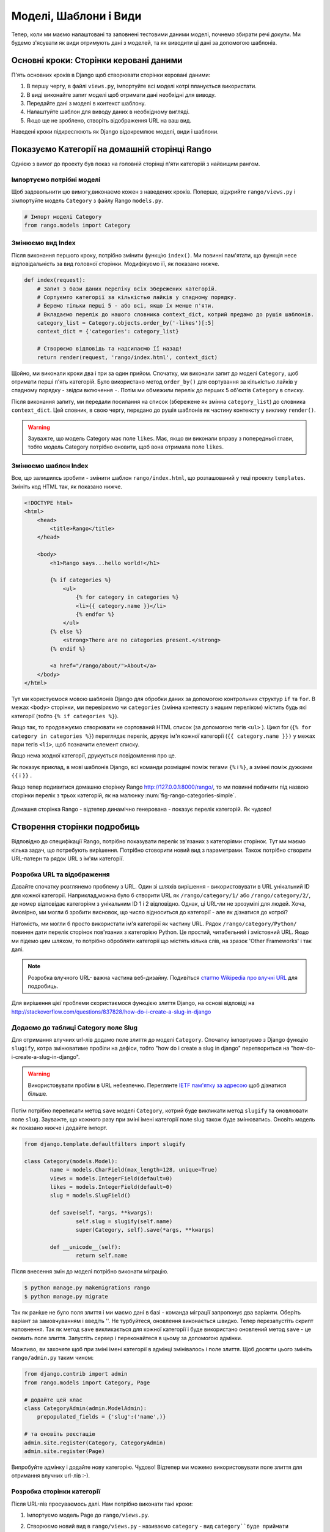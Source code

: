 .. _model-using-label:

Моделі, Шаблони і Види
======================
Тепер, коли ми маємо налаштовані та заповнені тестовими даними моделі, почнемо збирати речі докупи. 
Ми будемо з'ясувати як види отримують дані з моделей, та як виводити ці дані за допомогою шаблонів.

Основні кроки: Сторінки керовані даними
---------------------------------------
П'ять основних кроків в Django щоб створювати сторінки керовані даними:

#. В першу чергу, в файлі ``views.py``, імпортуйте всі моделі котрі планується використати.
#. В виді виконайте запит моделі щоб отримати дані необхідні для виводу.
#. Передайте дані з моделі в контекст шаблону.
#. Налаштуйте шаблон для виводу даних в необхідному вигляді.
#. Якщо ще не зроблено, створіть відображення URL на ваш вид.

Наведені кроки підкреслюють як Django відокремлює моделі, види і шаблони.

Показуємо Категорії на домашній сторінці Rango
----------------------------------------------
Однією з вимог до проекту був показ на головній сторінці п'яти категорій з найвищим рангом.

Імпортуємо потрібні моделі
..........................
Щоб задовольнити цю вимогу,виконаємо кожен з наведених кроків. Поперше, відкрийте ``rango/views.py`` і зімпортуйте модель ``Category`` з файлу Rango ``models.py``.

.. code-block:: python
	
	# Імпорт моделі Category
	from rango.models import Category

Змінюємо вид Index
..................
Після виконання першого кроку, потрібно змінити функцію ``index()``. Ми повинні пам'ятати, що функція несе відповідальність за вид головної сторінки. Модифікуємо її, як показано нижче.

.. code-block:: python
	
	def index(request):
	    # Запит з бази даних переліку всіх збережених категорій.
	    # Сортуємто категорії за кількістью лайків у спадному порядку.
	    # Беремо тільки перші 5 - або всі, якщо їх менше п'яти.
	    # Вкладаємо перелік до нашого словника context_dict, котрий предамо до рушія шаблонів.
	    category_list = Category.objects.order_by('-likes')[:5]
	    context_dict = {'categories': category_list}
	    
	    # Створюємо відповідь та надсилаємо її назад!
	    return render(request, 'rango/index.html', context_dict)

Щойно, ми виконали кроки два і три за один прийом. Спочатку, ми виконали запит до моделі ``Category``, щоб отримати перші п'ять категорій. Було використано метод  ``order_by()`` для сортування за кількістью лайків у спадному порядку - звідси включення ``-``. Потім ми обмежили перелік до перших 5 об'єктів ``Category`` в списку.

Після виконання запиту, ми передали посилання на список (збережене як змінна ``category_list``) до словника ``context_dict``. Цей словник, в свою чергу, передано до рушія шаблонів як частину контексту у виклику ``render()``.

.. warning:: Зауважте, що модель Category має поле ``likes``. Має, якщо ви виконали вправу з попередньої глави, тобто модель Category потрібно оновити, щоб вона отримала поле ``likes``. 


Змінюємо шаблон Index
.....................
Все, що залишилсь зробити - змінити шаблон ``rango/index.html``, що розташований у теці проекту  ``templates``. Змініть код  HTML так, як показано нижче.

.. code-block:: html
	
	<!DOCTYPE html>
	<html>
	    <head>
	        <title>Rango</title>
	    </head>
	
	    <body>
	        <h1>Rango says...hello world!</h1>
	
	        {% if categories %}
	            <ul>
	                {% for category in categories %}
	                <li>{{ category.name }}</li>
	                {% endfor %}
	            </ul>
	        {% else %}
	            <strong>There are no categories present.</strong>
	        {% endif %}
	        
	        <a href="/rango/about/">About</a>
	    </body>
	</html>

Тут ми користуємося мовою шаблонів Django для обробки даних за допомогою контрольних структур ``if`` та ``for``. В межах ``<body>`` сторінки, ми перевіряємо чи  ``categories`` (змінна контексту з нашим переліком) містить будь які категорії (тобто ``{% if categories %}``).

Якщо так, то продовжуємо створювати не сортований HTML список (за допомогою тегів ``<ul>`` ). Цикл for (``{% for category in categories %}``) переглядає перелік, друкує ім'я кожної категорії (``{{ category.name }})`` у межах пари тегів ``<li>``, щоб позначити елемент списку.

Якщо нема жодної категорії, друкується повідомлення про це.

Як показує приклад, в мові шаблонів Django, всі команди розміщені поміж тегами ``{%`` і ``%}``, а змінні поміж дужками ``{{`` і ``}}`` . 

Якщо тепер подивитися домашню сторінку Rango http://127.0.0.1:8000/rango/, то ми повинні побачити під назвою сторінки перелік з трьох категорій, як на малюнку :num:`fig-rango-categories-simple`. 

.. _fig-rango-categories-simple:

.. figure:: ../images/rango-categories-simple.png
	:figclass: align-center

	Домашня сторінка Rango - відтепер динамічно генерована - показує перелік категорій. Як чудово!


Створення сторінки подробиць
----------------------------
Відповідно до специфікації Rango, потрібно показувати перелік зв'язаних з категоріями сторінок.
Тут ми маємо кілька задач, що потребують вирішення. Потрібно стоворити новий вид з параметрами. Також потрібно створити URL-патерн та рядок URL з ім'ям категорії.

Розробка URL та відображення
............................
Давайте спочатку розглянемо проблему з URL. Один зі шляхів вирішення - використовувати в URL унікальний ID для кожної категорії. Наприклад,можна було б створити URL як ``/rango/category/1/`` або ``/rango/category/2/``, де номер відповідає категоріям з унікальним ID 1 і 2 відповідно. Однак, ці URL-ли не зрозумілі для людей. Хоча, ймовірно, ми могли б зробити висновок, що число відноситься до категорії - але як дізнатися до котрої? 

Натомість, ми могли б просто використати ім'я категорії як частину URL. Рядок ``/rango/category/Python/`` повинен дати перелік сторінок пов'язаних з категорією Python. Це простий, читабельний і змістовний URL. Якщо ми підемо цим шляхом, то потрібно обробляти категорії що містять кілька слів, на зразок 'Other Frameworks' і так далі.

.. note:: Розробка влучного URL- важна частина веб-дизайну. Подивіться `статтю Wikipedia про влучні URL <http://en.wikipedia.org/wiki/Clean_URL>`_ для подробиць.

Для вирішення цієї проблеми скористаємося функцією злиття Django, на основі відповіді на http://stackoverflow.com/questions/837828/how-do-i-create-a-slug-in-django


Додаємо до таблиці Category поле Slug
.....................................
Для отримання влучних url-лів додамо поле злиття  до моделі ``Category``. Спочатку імпортуємо з Django функцію ``slugify``, котра змінюватиме пробіли на дефіси, тобто "how do i create a slug in django" перетвориться на "how-do-i-create-a-slug-in-django".

.. warning:: Використовувати пробіли в URL небезпечно. Переглянте `IETF пам'ятку за адресою <http://www.ietf.org/rfc/rfc1738.txt>`_ щоб дізнатися більше.

Потім потрібно переписати метод ``save`` моделі ``Category``, котрий буде викликати метод ``slugify`` та оновлювати поле ``slug``. Зауважте, що кожного разу при зміні імені категорії поле slug також буде змінюватись. Оновіть модель як показано нижче і додайте імпорт.

.. code-block:: python
	
	from django.template.defaultfilters import slugify

	class Category(models.Model):
		name = models.CharField(max_length=128, unique=True)
		views = models.IntegerField(default=0)
		likes = models.IntegerField(default=0)
		slug = models.SlugField()
		
		def save(self, *args, **kwargs):
			self.slug = slugify(self.name)
			super(Category, self).save(*args, **kwargs)

		def __unicode__(self):
			return self.name


Після внесення змін до моделі потрібно виконати міграцію. 

.. code-block:: python

	$ python manage.py makemigrations rango
	$ python manage.py migrate
	
	
Так як раніше не було поля злиття і ми маємо дані в базі - команда міграції запропонує два варіанти. Оберіть варіант за замовчуванням і введіть ''. Не турбуйтеся, оновлення виконається швидко. Тепер перезапустіть скрипт наповнення. Так як метод ``save`` викликається для кожної категорії і буде використано оновлений метод ``save`` - це оновить поле злиття. Запустіть сервер і переконайтеся в цьому за допомогою адмінки.

Можливо, ви захочете щоб при зміні імені категорії в адмінці змінівалось і поле злиття. Щоб досягти цього змініть ``rango/admin.py`` таким чином:


.. code-block:: python

	
	from django.contrib import admin
	from rango.models import Category, Page

	# додайте цей клас
	class CategoryAdmin(admin.ModelAdmin):
	    prepopulated_fields = {'slug':('name',)}

	# та оновіть реєстацію
	admin.site.register(Category, CategoryAdmin)
	admin.site.register(Page)


Випробуйте адмінку і додайте нову категорію. Чудово! Відтепер ми можемо використовувати поле злиття для отримання влучних url-лів :-).


Розробка сторінки категорії
...........................
Після URL-лів просуваємось далі. Нам потрібно виконати такі кроки:

#. Імпортуємо модель Page до ``rango/views.py``.
#. Створюємо новий вид в ``rango/views.py`` - називаємо ``category`` - вид ``category``буде приймати додатковий параметр ``category_name_url`` з закодованим йм'ям категорії. 
         * Нам буде потрібна допоміжна функція для кодування і декодування ``category_name_url``.
#. Ствоюємо новий шаблон ``templates/rango/category.html``.
#. Змінюємо ``urlpatterns`` Rango для відображення нового виду ``category`` на патерн URL в ``rango/urls.py``.

Також потрібно оновити вид ``index()`` і шаблон ``index.html`` щоб надати посилання на сторінку категорії.

Category View
.............
Спочатку до ``rango/views.py`` потрібно імпортувати модель ``Page``. Додаємо, з початку файла, такі команди:

.. code-block:: python
	
	from rango.models import Page

Далі, додаємо новий вид ``category()``.

.. code-block:: python
	
	def category(request, category_name_slug):
	    
	    # Створюємо словник контексту, котрий ми передамо до рушія шаблонів.
	    context_dict = {}
	    
	    try:
	        # Чи є в базі даних категорія з переданим полем злиття (category_name_slug)?
	        # Якщо ні, метод .get() викличе застереження DoesNotExist.
	        # Таким чином метод .get() або поверне екземпляр моделі, або виключення.
	        category = Category.objects.get(slug=category_name_slug)
	        context_dict['category_name'] = category.name
	        
	        # Отримаємо всі зв'язані сторінки
	        # Зауважте, що фільтр повертає >= 1 екземплярів моделі
	        pages = Page.objects.filter(category=category)
	        
	        # Додаємо результат до словника контексту під ім'ям  pages.
	        context_dict['pages'] = pages
	        # Також додаємо екземпляр категорії
	        # Ми скористаємось цим в шаблоні, щоб переконатися, що категорія існує
	        context_dict['category'] = category
	    except Category.DoesNotExist:
	        # Тут ми з'ясували, що потрібної категорії не знайдено
	        # Нічого не робимо, шаблон відобразить повідомлення "no category" (нема категорії).
	        pass
	    
	    # Відтворюємо відповідь та повертаємо її клієнту
	    return render(request, 'rango/category.html', context_dict)

Новий вид діє так само як і вид ``index()``. В першу чергу ми визначили словник контексту, потім спробували видобути відповідні дані з моделей та додати їх до словника контексту. Необхідну нам категорію ми знайшли, використавши переданий у функцію виду ``category()`` параметр ``category_name_slug``. Якщо потрібну категорію знайдено в моделі Category, ми можемо витягнути зв'язані сторінки  Pages, і додати їх до словника контексту ``context_dict``. 


Category Template
.................
Тепер створимо шаблон для нового виду.  У каталозі ``<workspace>/tango_with_django_project/templates/rango/`` створіть ``category.html``. До створеного файлу додайте:

.. code-block:: html
	
	<!DOCTYPE html>
	<html>
	    <head>
	        <title>Rango</title>
	    </head>
	
	    <body>
	        <h1>{{ category_name }}</h1>
	        {% if category %}
	            {% if pages %}
	            <ul>
	                {% for page in pages %}
	                <li><a href="{{ page.url }}">{{ page.title }}</a></li>
	                {% endfor %}
	            </ul>
	            {% else %}
	                <strong>No pages currently in category.</strong>
	            {% endif %}
	        {% else %}
	            The specified category {{ category_name }} does not exist!
	        {% endif %}
	    </body>
	</html>

Цей HTML код знову демонструє, як використовувати передані до шаблону за допомогою словника контексту дані. Ми скористалися змінною ``category_name`` та об'єктами ``category`` і ``pages``. Якщо категорія ``category``  не визначена в контексті шаблону бо не знайдена в базі даних - відображається відповідне повідомлення. Якщо навпаки, то намагаємось отримати ``pages``. Якщо ``pages`` не визначені, або не мають жодного елемента, також відображається відповідне повідомлення. Інакше, сторінки вказаної категорії виводяться як список HTML. Для кожної сторінки зі списку ``pages`` показуються її атрибути ``title`` та ``url``.

.. note:: Тег шаблонів Django - ``{% if %}`` - це точний засіб визначення існування об'єкту у контексті шаблона. Намагайтесь зробити звичною справою виконання таких перевірок, щоб зменшити кількість потенційних винятків, що можуть з'явитися у вашому коді.
	  Також, розміщення перевірок, на зразок ``{% if category %}``, має семантичний сенс. Ці перевірки мають безпосередній вплив на те, якими будуть передані користувачу відпрацьовані сторінки, а питання презентації додатку Django  мають бути ізольовані у шаблонах.

Відображення URL з параметрами
..............................
Тепер поглянемо на те, як передати значення параметру ``category_name_url`` до функції ``category()``. Щоб зробити це, змінимо файл Rango ``urls.py`` - оновимо кортеж ``urlpatterns`` як показано нижче.

.. code-block:: python
	
	urlpatterns = patterns('',
	    url(r'^$', views.index, name='index'),
	    url(r'^about/$', views.about, name='about'),
	    url(r'^category/(?P<category_name_slug>[\w\-]+)/$', views.category, name='category'),)  # додано!

Як видно, ми додали досить складний запис з викликом ``view.category()`` для випадку коли регулярний вираз ``r'^(?P<category_name_slug>\w+)/$'`` співпадає. Регулярний вираз налаштовано для пошуку будь-якої послідовності алфавітно-цифрових символів (як a-z, A-Z, або 0-9) і дефісу (-) перед останнім URL слешем. Це значення потім передається до виду ``views.category()`` в якості параметра ``category_name_slug``, єдиного аргументу, після обов'язкового аргументу ``request``.

.. note:: Коли використовуються  URL-ли з параметрами, важливо гарантувати щоб параметри патерну URL співпадали з параметрами відповідного виду, що приймає ці параметри. Давайте розглянемо раніше наведений приклад.
	
	.. code-block:: python
		
		url(r'^category/(?P<category_name_slug>[\w\-]+)/$', views.category, name='category')
	
	Можна зробити висновок, що символи (як букви так і цифри) між ``category/`` і останнім ``/`` будуть передані до методу ``views.category()`` як іменований параметр ``category_name_slug``. Для прикладу, URL ``category/python-books/`` вийде якщо ``category_name_slug`` буде ``python-books``.
	
	Як ви маєте пам'ятати, всі функції виду, що визначені як частина проекту Django, *повинні* приймати принаймні один параметр. Зазвичай, його називають ``request`` - і він забезпечує доступ до інформації, пов'язаної з HTTP запитом, що зробив користувач. При параметризації URL-лів, додаються додаткові іменовані параметри. Якщо скористатися нашим прикладом, сигнатура виду ``category`` змінена так:
	
	.. code-block:: python
		
		def category(request, category_name_slug):
		    # ... code here ...
	
	Неважлива позиція додаткового параметру, головне - його *ім'я* повинно співпадати з тим що є в патерні URL. Дивіться як ``category_name_slug`` визначена в URL-патерні співпадає з параметром ``category_name_slug``, що визначений у виді. Використання ``category_name_slug`` у виді і дає  ``python-books``, або інше значення, передане як частина URL.

.. note:: Спочатку, регулярні вирази можуть здатися жахливими і спантеличити, але є купа ресурсів онлайн щоб врятувати вас. `Ця шпаргалка <http://cheatography.com/davechild/cheat-sheets/regular-expressions/>`_ - чудовий ресурс у вирішенні питань з регулярних виразів.

Змінюємо шаблон Index
.....................
Новий вид налаштований і готовий до використання - але потрібно зробити ще дещо. Шаблон index потребує оновлення щоб дати можливість користувачам переглядати збережені сторінки категорій. Додамо посилання на сторінку категорії за допомогою поля злиття:

.. code-block:: html
	
	<!DOCTYPE html>
	<html>
	    <head>
	        <title>Rango</title>
	    </head>

	    <body>
	        <h1>Rango says..hello world!</h1>

	        {% if categories %}
	            <ul>
	                {% for category in categories %}
	                <!-- Following line changed to add an HTML hyperlink -->
	                <li><a href="/rango/category/{{ category.slug }}">{{ category.name }}</a></li>
	                {% endfor %}
	            </ul>
	       {% else %}
	            <strong>There are no categories present.</strong>
	       {% endif %}

	    </body>
	</html>

Ми додали HTML посилання (``<a>``) до кожного елементу списку (``<li>``). Посилання має атрибут  ``href``, котрий ми використовуємо щоб визначити потрібний URL за допомогою ``{{ category.slug }}``. 

Показ
.....
Нумо спробуємо все і відвідаємо домашню сторінку Rango. Ви повинні побачити перелік всіх категорій. Тепер категоріх повинні мати клікабельне посилання. Якщо клацнути на ``Python`` повинен відкритися деталізований вид категорії ``Python``, як показано на малюнку :num:`fig-rango-links`. Якщо ви бачите перелік посилань, на зразок ``Official Python Tutorial`` - ви успішно налаштували новий вид. Спробуйте перейти не неіснуючу категорію, наприклад ``/rango/category/computers``. Ви повинні побачити повідомлення, що для такої категорії нема сторінок.

.. _fig-rango-links:

.. figure:: ../images/rango-links.png
	:figclass: align-center

	Тепер ваші посилання мають виглядати так. Після домашньої сторінки Rango ви переходите на сторінку подробиць категорії. Клацніть на посиланні, щоб перейти на веб-сайт.

Вправи
------
Щоб краще засвоїти вивчене в цьому розділі - виконайте вправи.

* Додайте на домашню сторінку перелік п'яти найбільш відвідуваних веб-сайтів.

* Опрацюйте `третю частину офіційного посібника з Django <https://docs.djangoproject.com/en/1.7/intro/tutorial03/>`_.

Підказки
........
Сподівають, підказка вам допоможе. Удачі!

* Змініть скрипт наповнення щоб додати значення до рахівника кількості переглядів сторінок.
